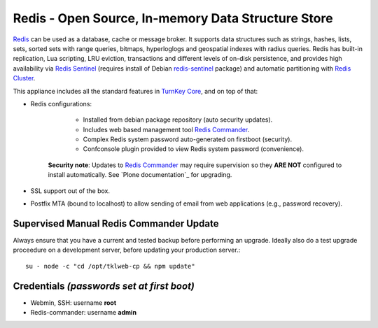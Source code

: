 Redis - Open Source, In-memory Data Structure Store
===================================================

`Redis`_ can be used as a database, cache or message broker. It supports data
structures such as strings, hashes, lists, sets, sorted sets
with range queries, bitmaps, hyperloglogs and geospatial indexes
with radius queries. Redis has built-in replication, Lua scripting,
LRU eviction, transactions and different levels of on-disk persistence,
and provides high availability via `Redis Sentinel`_ (requires install of
Debian `redis-sentinel`_ package) and automatic partitioning with
`Redis Cluster`_.

This appliance includes all the standard features in `TurnKey Core`_,
and on top of that:

- Redis configurations:

    - Installed from debian package repository (auto security updates).
    - Includes web based management tool `Redis Commander`_.
    - Complex Redis system password auto-generated on firstboot (security).
    - Confconsole plugin provided to view Redis system password (convenience).

   **Security note**: Updates to `Redis Commander`_ may require supervision so
   they **ARE NOT** configured to install automatically. See `Plone
   documentation`_ for upgrading.

- SSL support out of the box.
- Postfix MTA (bound to localhost) to allow sending of email from web
  applications (e.g., password recovery).

Supervised Manual Redis Commander Update
----------------------------------------

Always ensure that you have a current and tested backup before performing an
upgrade. Ideally also do a test upgrade proceedure on a development server,
before updating your production server.::

    su - node -c "cd /opt/tklweb-cp && npm update"

Credentials *(passwords set at first boot)*
-------------------------------------------

- Webmin, SSH: username **root**
- Redis-commander: username **admin**

.. _Redis: https://redis.io/
.. _Redis Sentinel: https://redis.io/topics/sentinel
.. _redis-sentinel: https://packages.debian.org/stretch/redis-sentinel
.. _Redis Cluster: https://redis.io/topics/cluster-tutorial
.. _TurnKey Core: https://www.turnkeylinux.org/core
.. _Redis Commander: https://joeferner.github.io/redis-commander/
